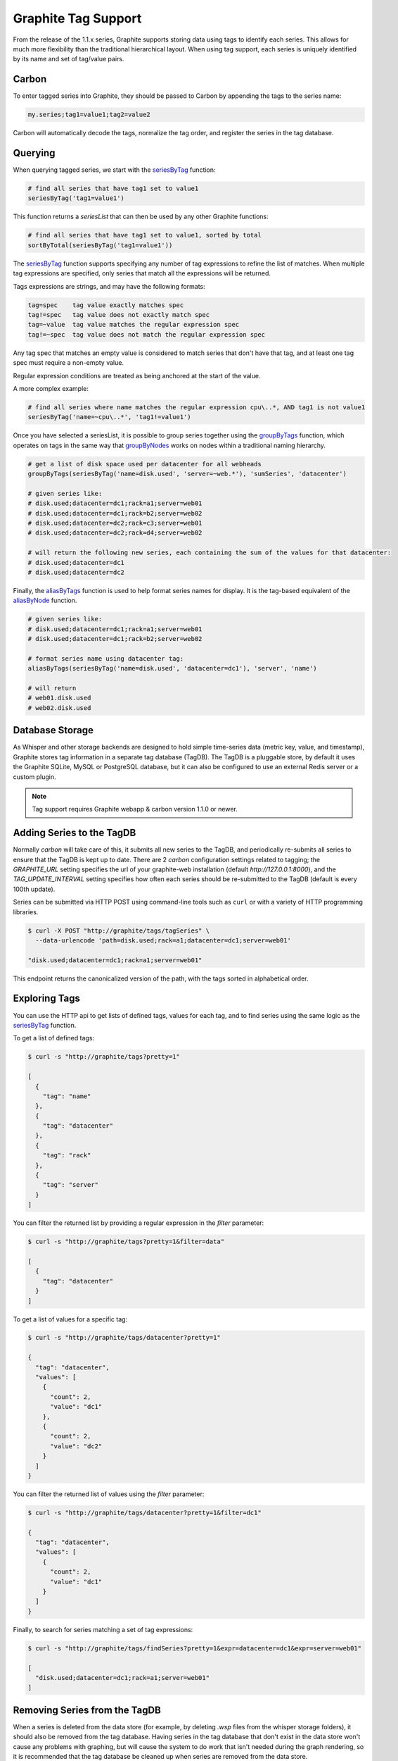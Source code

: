 Graphite Tag Support
====================
From the release of the 1.1.x series, Graphite supports storing data using tags to identify each series.  This allows for much more flexibility than the traditional hierarchical layout.  When using tag support, each series is uniquely identified by its name and set of tag/value pairs.

Carbon
------

To enter tagged series into Graphite, they should be passed to Carbon by appending the tags to the series name:

.. code-block:: none

    my.series;tag1=value1;tag2=value2

Carbon will automatically decode the tags, normalize the tag order, and register the series in the tag database.

Querying
--------

When querying tagged series, we start with the `seriesByTag <functions.html#graphite.render.functions.seriesByTag>`_ function:

.. code-block:: none

    # find all series that have tag1 set to value1
    seriesByTag('tag1=value1')

This function returns a `seriesList` that can then be used by any other Graphite functions:

.. code-block:: none

    # find all series that have tag1 set to value1, sorted by total
    sortByTotal(seriesByTag('tag1=value1'))

The `seriesByTag <functions.html#graphite.render.functions.seriesByTag>`_ function supports specifying any number of tag expressions to refine the list of matches.  When multiple tag expressions are specified, only series that match all the expressions will be returned.

Tags expressions are strings, and may have the following formats:

.. code-block:: none

    tag=spec    tag value exactly matches spec
    tag!=spec   tag value does not exactly match spec
    tag=~value  tag value matches the regular expression spec
    tag!=~spec  tag value does not match the regular expression spec

Any tag spec that matches an empty value is considered to match series that don't have that tag, and at least one tag spec must require a non-empty value.

Regular expression conditions are treated as being anchored at the start of the value.

A more complex example:

.. code-block:: none

    # find all series where name matches the regular expression cpu\..*, AND tag1 is not value1
    seriesByTag('name=~cpu\..*', 'tag1!=value1')

Once you have selected a seriesList, it is possible to group series together using the `groupByTags <functions.html#graphite.render.functions.groupByTags>`_ function, which operates on tags in the same way that `groupByNodes <functions.html#graphite.render.functions.groupByNodes>`_ works on nodes within a traditional naming hierarchy.

.. code-block:: none

    # get a list of disk space used per datacenter for all webheads
    groupByTags(seriesByTag('name=disk.used', 'server=~web.*'), 'sumSeries', 'datacenter')

    # given series like:
    # disk.used;datacenter=dc1;rack=a1;server=web01
    # disk.used;datacenter=dc1;rack=b2;server=web02
    # disk.used;datacenter=dc2;rack=c3;server=web01
    # disk.used;datacenter=dc2;rack=d4;server=web02

    # will return the following new series, each containing the sum of the values for that datacenter:
    # disk.used;datacenter=dc1
    # disk.used;datacenter=dc2

Finally, the `aliasByTags <functions.html#graphite.render.functions.aliasByTags>`_ function is used to help format series names for display.  It is the tag-based equivalent of the `aliasByNode <functions.html#graphite.render.functions.aliasByNode>`_ function.

.. code-block:: none

    # given series like:
    # disk.used;datacenter=dc1;rack=a1;server=web01
    # disk.used;datacenter=dc1;rack=b2;server=web02

    # format series name using datacenter tag:
    aliasByTags(seriesByTag('name=disk.used', 'datacenter=dc1'), 'server', 'name')

    # will return
    # web01.disk.used
    # web02.disk.used

Database Storage
----------------
As Whisper and other storage backends are designed to hold simple time-series data (metric key, value, and timestamp), Graphite stores tag information in a separate tag database (TagDB).  The TagDB is a pluggable store, by default it uses the Graphite SQLite, MySQL or PostgreSQL database, but it can also be configured to use an external Redis server or a custom plugin.

.. note::

  Tag support requires Graphite webapp & carbon version 1.1.0 or newer.

Adding Series to the TagDB
--------------------------
Normally `carbon` will take care of this, it submits all new series to the TagDB, and periodically re-submits all series to ensure that the TagDB is kept up to date.  There are 2 `carbon` configuration settings related to tagging; the `GRAPHITE_URL` setting specifies the url of your graphite-web installation (default `http://127.0.0.1:8000`), and the `TAG_UPDATE_INTERVAL` setting specifies how often each series should be re-submitted to the TagDB (default is every 100th update).

Series can be submitted via HTTP POST using command-line tools such as ``curl`` or with a variety of HTTP programming libraries.

.. code-block:: none

    $ curl -X POST "http://graphite/tags/tagSeries" \
      --data-urlencode 'path=disk.used;rack=a1;datacenter=dc1;server=web01'

    "disk.used;datacenter=dc1;rack=a1;server=web01"

This endpoint returns the canonicalized version of the path, with the tags sorted in alphabetical order.

Exploring Tags
--------------
You can use the HTTP api to get lists of defined tags, values for each tag, and to find series using the same logic as the `seriesByTag <functions.html#graphite.render.functions.seriesByTag>`_ function.

To get a list of defined tags:

.. code-block:: none

    $ curl -s "http://graphite/tags?pretty=1"

    [
      {
        "tag": "name"
      },
      {
        "tag": "datacenter"
      },
      {
        "tag": "rack"
      },
      {
        "tag": "server"
      }
    ]

You can filter the returned list by providing a regular expression in the `filter` parameter:

.. code-block:: none

    $ curl -s "http://graphite/tags?pretty=1&filter=data"

    [
      {
        "tag": "datacenter"
      }
    ]

To get a list of values for a specific tag:

.. code-block:: none

    $ curl -s "http://graphite/tags/datacenter?pretty=1"

    {
      "tag": "datacenter",
      "values": [
        {
          "count": 2,
          "value": "dc1"
        },
        {
          "count": 2,
          "value": "dc2"
        }
      ]
    }

You can filter the returned list of values using the `filter` parameter:

.. code-block:: none

    $ curl -s "http://graphite/tags/datacenter?pretty=1&filter=dc1"

    {
      "tag": "datacenter",
      "values": [
        {
          "count": 2,
          "value": "dc1"
        }
      ]
    }

Finally, to search for series matching a set of tag expressions:

.. code-block:: none

    $ curl -s "http://graphite/tags/findSeries?pretty=1&expr=datacenter=dc1&expr=server=web01"

    [
      "disk.used;datacenter=dc1;rack=a1;server=web01"
    ]

Removing Series from the TagDB
------------------------------
When a series is deleted from the data store (for example, by deleting `.wsp` files from the whisper storage folders), it should also be removed from the tag database.  Having series in the tag database that don't exist in the data store won't cause any problems with graphing, but will cause the system to do work that isn't needed during the graph rendering, so it is recommended that the tag database be cleaned up when series are removed from the data store.

Series can be deleted via HTTP POST to the `/tags/delSeries` endpoint:

.. code-block:: none

    $ curl -X POST "http://graphite/tags/delSeries" \
      --data-urlencode 'path=disk.used;datacenter=dc1;rack=a1;server=web01'

    true
